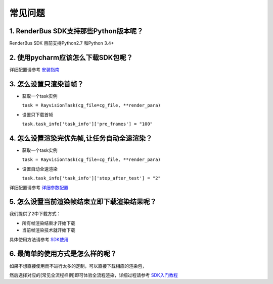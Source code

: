 常见问题
===========


.. _header-n3:

1. RenderBus SDK支持那些Python版本呢？
--------------------------------------

RenderBus SDK 目前支持Python2.7 和Python 3.4+

.. _header-n5:

2. 使用pycharm应该怎么下载SDK包呢？
-----------------------------------

详细配置请参考 `安装指南 <installation_guide.html>`__

.. _header-n13:

3. 怎么设置只渲染首帧？
-----------------------

-  获取一个task实例

   ``task = RayvisionTask(cg_file=cg_file, **render_para)``

-  设置只下载首帧

   ``task.task_info['task_info']['pre_frames'] = "100"``

.. _header-n14:

4. 怎么设置渲染完优先帧,让任务自动全速渲染？
--------------------------------------------

-  获取一个task实例

   ``task = RayvisionTask(cg_file=cg_file, **render_para)``

-  设置自动全速渲染

   ``task.task_info['task_info']['stop_after_test'] = "2"``

详细配置请参考 `详细参数配置 <json_file>`__



.. _header-n34:

5. 怎么设置当前渲染帧结束立即下载渲染结果呢？
---------------------------------------------

我们提供了2中下载方式：

-  所有帧渲染结束才开始下载

-  当前帧渲染技术就开始下载

具体使用方法请参考 `SDK使用 <SDK_tutorial.html#header-n209>`__

.. _header-n9:

6. 最简单的使用方式是怎么样的呢？
----------------------------------

如果不想直接使用而不进行太多的定制，可以直接下载相应的渲染包，

然后选择对应的[常见全流程样例]即可体验全流程渲染，详细过程请参考 `SDK入门教程 <SDK_tutorial.html>`__
